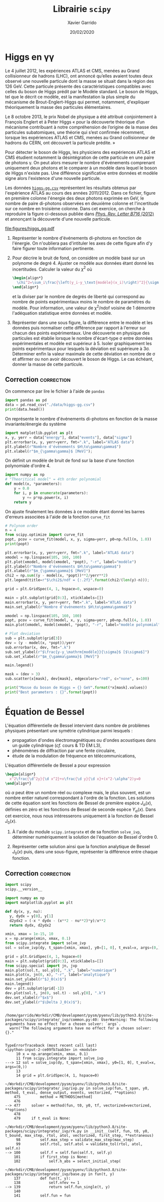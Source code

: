 #+TITLE:  Librairie =scipy=
#+AUTHOR: Xavier Garrido
#+DATE:   20/02/2020
#+OPTIONS: toc:nil ^:{}
#+LATEX_HEADER: \setcounter{chapter}{4}

* Higgs en \gamma\gamma

Le 4 juillet 2012, les expériences ATLAS et CMS, menées au Grand collisionneur de hadrons (LHC), ont
annoncé qu’elles avaient toutes deux observé une nouvelle particule dont la masse se situait dans la
région des 126 GeV. Cette particule présente des caractéristiques compatibles avec celles du boson
de Higgs prédit par le Modèle standard. Le boson de Higgs, tel que le décrit ce modèle, est la
manifestation la plus simple du mécanisme de Brout-Englert-Higgs qui permet, notamment, d'expliquer
théoriquement la masse des particules élémentaires.

Le 8 octobre 2013, le prix Nobel de physique a été attribué conjointement à François Englert et à
Peter Higgs « pour la découverte théorique d’un mécanisme contribuant à notre compréhension de
l’origine de la masse des particules subatomiques, une théorie qui s’est confirmée récemment,
lorsque les expériences ATLAS et CMS, menées au Grand collisionneur de hadrons du CERN, ont
découvert la particule prédite. »

Pour détecter le boson de Higgs, les physiciens des expériences ATLAS et CMS étudient notamment la
désintégration de cette particule en une paire de photons \gamma. On peut alors mesurer le nombre
d'événements comprenant uniquement deux photons et le comparer à un modèle dans lequel le boson de
Higgs n'existe pas. Une différence significative entre données et modèle signe alors l'existence
d'une nouvelle particule.

Les données [[https://owncloud.lal.in2p3.fr/index.php/s/42zx4JmrXmn47MA][=higgs-gg.csv=]] représentent les résultats obtenus par l'expérience ATLAS au cours des
années 2011/2012. Dans ce fichier, figure en première colonne l'énergie des deux photons exprimée en
GeV, le nombre de paire di-photons observées en deuxième colonne et l'incertitude sur ce nombre en
troisième colonne. Dans cet exercice, on cherche à reproduire la figure ci-dessous publiée dans
[[https://arxiv.org/abs/1207.7214][/Phys. Rev. Letter B716/ (2012)]] et annonçant la découverte d'une nouvelle particule.

[[file:figures/higgs_gg.pdf]]

1) Représenter le nombre d'événements di-photons en fonction de l'énergie. On n'oubliera pas
   d'intituler les axes de cette figure afin d'y faire figurer toute information pertinente.

2) Pour décrire le bruit de fond, on considère un modèle basé sur un polynome de degré 4. Ajuster ce
   modèle aux données étant donné les incertitudes. Calculer la valeur du $\chi^2$ où
  #+BEGIN_SRC latex
    \begin{align*}
      \chi^2=\sum_i\frac{\left(y_i-y_\text{modèle}(x_i)\right)^2}{\sigma_{y_i}^2}
    \end{align*}
  #+END_SRC
  et la diviser par le nombre de degrés de liberté qui correspond au nombre de points expérimentaux
  moins le nombre de paramètres du modèle. Pour information, une valeur de \chi^{2}/ndof voisine de
  1 démontre l'adéquation statistique entre données et modèle.

3) Représenter dans une sous figure, la différence entre le modèle et les données puis normaliser
   cette différence par rapport à l'erreur sur chacun des points expérimentaux. Une découverte en
   physique des particules est établie lorsque le nombre d'écart-type \sigma entre données
   expérimentales et modèle est supérieur à 5. Isoler graphiquement les points expérimentaux pour
   lesquels la déviation est supérieure à 3\sigma. Déterminer enfin la valeur maximale de cette
   déviation en nombre de \sigma et affirmer ou non avoir découvert le boson de Higgs. Le cas
   échéant, donner la masse de cette particule.

** Correction                                                   :correction:
:PROPERTIES:
:HEADER-ARGS: :tangle scripts/higgs.py :session higgs :exports both
:END:
#+BEGIN_SRC jupyter-python :tangle no :exports none
  %matplotlib inline
#+END_SRC

On commence par lire le fichier à l'aide de =pandas=
#+BEGIN_SRC jupyter-python
  import pandas as pd
  data = pd.read_csv("./data/higgs-gg.csv")
  print(data.head())
#+END_SRC

#+RESULTS:
:    energy  events      sigma
: 0   105.0  4017.0  63.379808
: 1   106.0  3763.0  61.343296
: 2   107.0  3534.0  59.447456
: 3   108.0  3531.0  59.422218
: 4   109.0  3294.0  57.393379

On représente le nombre d'événements di-photons en fonction de la masse invariante/énergie du
système
#+BEGIN_SRC jupyter-python
  import matplotlib.pyplot as plt
  x, y, yerr = data["energy"], data["events"], data["sigma"]
  plt.errorbar(x, y, yerr=yerr, fmt=".k", label="ATLAS data")
  plt.ylabel(r"Nombre d'événements $H\to\gamma\gamma$")
  plt.xlabel(r"$m_{\gamma\gamma}$ [MeV]");
#+END_SRC

#+RESULTS:
[[file:./.ob-jupyter/f2a19589e833e50b6e74c7325df962a65da54f8b.png]]

On définit un modèle de bruit de fond sur la base d'une fonction polynomiale d'ordre 4.
#+BEGIN_SRC jupyter-python
  import numpy as np
  # "Theoritical model" = 4th order polynomial
  def model(x, *parameters):
      y = 0.0
      for i, p in enumerate(parameters):
          y += p*np.power(x, i)
      return y
#+END_SRC

On ajuste finalement les données à ce modèle étant donné les barres d'erreurs associées à l'aide de
la fonction =curve_fit=
#+BEGIN_SRC jupyter-python
  # Polynom order
  n = 4
  from scipy.optimize import curve_fit
  popt, pcov = curve_fit(model, x, y, sigma=yerr, p0=np.full(n, 1.0))
  print(popt)
#+END_SRC

#+RESULTS:
: [ 5.86044926e+04 -1.05618630e+03  6.54129011e+00 -1.37900894e-02]

#+BEGIN_SRC jupyter-python
  plt.errorbar(x, y, yerr=yerr, fmt=".k", label="ATLAS data")
  xmodel = np.linspace(105, 160, 100)
  plt.plot(xmodel, model(xmodel, *popt), "-r", label="modèle")
  plt.ylabel(r"Nombre d'événements $H\to\gamma\gamma$")
  plt.xlabel(r"$m_{\gamma\gamma}$ [MeV]")
  chi2 = np.sum((y - model(x, *popt))**2/yerr**2)
  plt.legend(title=r"$\chi2$/ndf = {:.2f}".format(chi2/(len(y)-n)));
#+END_SRC

#+RESULTS:
[[file:./.ob-jupyter/bbd343a2fcdf99c95004a513f69bf8bcdb1a937a.png]]

#+BEGIN_SRC jupyter-python
  grid = plt.GridSpec(4, 1, hspace=0, wspace=0)

  main = plt.subplot(grid[0:3], xticklabels=[])
  main.errorbar(x, y, yerr=yerr, fmt=".k", label="ATLAS data")
  main.set_ylabel(r"Nombre d'événements $H\to\gamma\gamma$")

  xmodel = np.linspace(105, 160, 100)
  popt, pcov = curve_fit(model, x, y, sigma=yerr, p0=np.full(4, 1.0))
  main.plot(xmodel, model(xmodel, *popt), "-r", label="modèle polynomial")

  # Plot deviation
  sub = plt.subplot(grid[3])
  dev = (y - model(x, *popt))/yerr
  sub.errorbar(x, dev, fmt=".k")
  sub.set_ylabel(r"$\frac{y-y_\mathrm{modèle}}{\sigma}$ [$\sigma$]")
  sub.set_xlabel(r"$m_{\gamma\gamma}$ [MeV]")

  main.legend()

  mask = (dev > 3)
  sub.scatter(x[mask], dev[mask], edgecolors="red", c="none", s=100)

  print("Masse du boson de Higgs = {} GeV".format(*x[mask].values))
  print("Best parameters : {}".format(popt))
#+END_SRC

#+RESULTS:
:RESULTS:
: Masse du boson de Higgs = 126.0 GeV
: Best parameters : [ 5.86044926e+04 -1.05618630e+03  6.54129011e+00 -1.37900894e-02]
[[file:./.ob-jupyter/a42d6b8464fba181a74a71441b2a7e6687f58444.png]]
:END:


#+BEGIN_COMMENT

#+BEGIN_SRC jupyter-python
  plt.errorbar(x, y, yerr=yerr, fmt=".k")
  plt.ylabel(r"Nombre d'événements $H\to\gamma\gamma$")
  plt.xlabel(r"$m_{\gamma\gamma}$ [MeV]")
  orders = np.arange(2, 13)
  chi2ndf = np.empty_like(orders, dtype=np.float)
  for i, n in enumerate(orders):
      popt, pcov = curve_fit(model, x, y, sigma=yerr, p0=np.full(n, 1.0))
      chi2 = np.sum((y - model(x, *popt))**2/yerr**2)
      chi2ndf[i] = chi2/(len(y) - n)
      plt.plot(xmodel, model(xmodel, *popt),
               label=r"n = {} - $\chi2$/ndf = {:.2f}".format(n, chi2ndf[i]))
  plt.legend(bbox_to_anchor=(1, 1));
#+END_SRC

#+RESULTS:
[[file:./.ob-jupyter/3c8c956387bb7016b50833fbfcd6ffc40c32456d.png]]

#+BEGIN_SRC jupyter-python
  plt.semilogy(orders, chi2ndf, ".k")
  plt.ylabel(r"$\chi2$/ndf")
  plt.xlabel(r"polynomial order");
#+END_SRC

#+RESULTS:
[[file:./.ob-jupyter/1b7cff348ee72c57690a81b98807a2e956856d77.png]]

#+END_COMMENT

* Équation de Bessel

L'équation différentielle de Bessel intervient dans nombre de problèmes physiques présentant une
symétrie cylindrique parmi lesquels :

- propagation d'ondes électromagnétiques ou d'ondes acoustiques dans un guide cylindrique (/cf./ cours
  & TD EM L3),
- phénomènes de diffraction par une fente circulaire,
- étude de la modulation de fréquence en télécommunications,

L'équation différentielle de Bessel a pour expression
#+BEGIN_SRC latex
  \begin{align*}
    x^2\frac{\d^2y}{\d x^2}+x\frac{\d y}{\d x}+(x^2-\alpha^2)y=0
  \end{align*}
#+END_SRC
où $\alpha$ peut être un nombre réel ou complexe mais, le plus souvent, est un nombre entier naturel
correspondant à l'ordre de la fonction. Les solutions de cette équation sont les fonctions de Bessel
de première espèce $J_\alpha(x)$, définies en zéro et les fonctions de Bessel de seconde espèce
$Y_\alpha(x)$. Dans cet exercice, nous nous intéresserons uniquement à la fonction de Bessel
$J_0(x)$.

1) À l'aide du module =scipy.integrate= et de sa fonction =solve_ivp=, déterminer numériquement la
   solution de l'équation de Bessel d'ordre 0.

2) Représenter cette solution ainsi que la fonction analytique de Bessel $J_0(x)$ puis, dans une
   sous-figure, représenter la différence entre chaque fonction.

** Correction                                                   :correction:
:PROPERTIES:
:HEADER-ARGS: :tangle scripts/bessel.py :session bessel :exports both
:END:

#+BEGIN_SRC jupyter-python :tangle no :exports none
  %matplotlib inline
#+END_SRC

#+BEGIN_SRC jupyter-python
import scipy
scipy.__version__
#+END_SRC
#+BEGIN_SRC jupyter-python
  import numpy as np
  import matplotlib.pyplot as plt

  def dy(x, y, nu):
    y, dydx = y[0], y[1]
    d2ydx2 = (-x * dydx - (x**2 - nu**2)*y)/x**2
    return dydx, d2ydx2

  xmin, xmax = 1e-15, 10
  x = np.arange(xmin, xmax, 0.1)
  from scipy.integrate import solve_ivp
  sol = solve_ivp(dy, t_span=[xmin, xmax], y0=[1, 0], t_eval=x, args=(0,))

  grid = plt.GridSpec(4, 1, hspace=0)
  main = plt.subplot(grid[0:3], xticklabels=[])
  from scipy.special import jn, jvp
  main.plot(sol.t, sol.y[0], ".k", label="numérique")
  main.plot(x, jn(0, x), "-r", label="analytique")
  main.set_ylabel(r"$J_0(x)$")
  main.legend()
  dev = plt.subplot(grid[-1])
  dev.plot(sol.t, jn(0, sol.t) - sol.y[0], ".k")
  dev.set_xlabel(r"$x$")
  dev.set_ylabel(r"$\Delta J_0(x)$");


#+END_SRC

#+ATTR_LATEX: :width 0.7\linewidth
#+RESULTS:
:RESULTS:
: /home/garrido/Workdir/CMB/development/pysm/pyenv/lib/python3.8/site-packages/scipy/integrate/_ivp/common.py:40: UserWarning: The following arguments have no effect for a chosen solver: `args`.
:   warn("The following arguments have no effect for a chosen solver: {}."
# [goto error]
#+begin_example

  TypeErrorTraceback (most recent call last)
  <ipython-input-2-ce09fb7aab3e> in <module>
       10 x = np.arange(xmin, xmax, 0.1)
       11 from scipy.integrate import solve_ivp
  ---> 12 sol = solve_ivp(dy, t_span=[xmin, xmax], y0=[1, 0], t_eval=x, args=(0,))
       13
       14 grid = plt.GridSpec(4, 1, hspace=0)

  ~/Workdir/CMB/development/pysm/pyenv/lib/python3.8/site-packages/scipy/integrate/_ivp/ivp.py in solve_ivp(fun, t_span, y0, method, t_eval, dense_output, events, vectorized, **options)
      475         method = METHODS[method]
      476
  --> 477     solver = method(fun, t0, y0, tf, vectorized=vectorized, **options)
      478
      479     if t_eval is None:

  ~/Workdir/CMB/development/pysm/pyenv/lib/python3.8/site-packages/scipy/integrate/_ivp/rk.py in __init__(self, fun, t0, y0, t_bound, max_step, rtol, atol, vectorized, first_step, **extraneous)
       98         self.max_step = validate_max_step(max_step)
       99         self.rtol, self.atol = validate_tol(rtol, atol, self.n)
  --> 100         self.f = self.fun(self.t, self.y)
      101         if first_step is None:
      102             self.h_abs = select_initial_step(

  ~/Workdir/CMB/development/pysm/pyenv/lib/python3.8/site-packages/scipy/integrate/_ivp/base.py in fun(t, y)
      137         def fun(t, y):
      138             self.nfev += 1
  --> 139             return self.fun_single(t, y)
      140
      141         self.fun = fun

  ~/Workdir/CMB/development/pysm/pyenv/lib/python3.8/site-packages/scipy/integrate/_ivp/base.py in fun_wrapped(t, y)
       19
       20     def fun_wrapped(t, y):
  ---> 21         return np.asarray(fun(t, y), dtype=dtype)
       22
       23     return fun_wrapped, y0

  TypeError: dy() missing 1 required positional argument: 'nu'
#+end_example
:END:

* COMMENT Autres ressources
#+BEGIN_COMMENT
https://apmonitor.com/pdc/index.php/Main/SimulateHIV
https://sam-dolan.staff.shef.ac.uk/mas212/notebooks/ODE_Example.html
https://ipython-books.github.io/123-simulating-an-ordinary-differential-equation-with-scipy/
http://kitchingroup.cheme.cmu.edu/blog/2013/02/07/Solving-Bessel-s-Equation-numerically/
#+END_COMMENT
